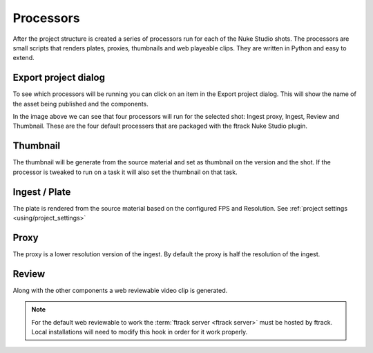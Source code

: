..
    :copyright: Copyright (c) 2015 ftrack

.. _using/processors:

**********
Processors
**********

After the project structure is created a series of processors run for each of
the Nuke Studio shots. The processors are small scripts that renders plates,
proxies, thumbnails and web playeable clips. They are written in Python and easy
to extend.

.. seealso::

    To learn more about developing your own custom processors please refer to
    this :ref:`article <developing/processors>`.

Export project dialog
=====================

To see which processors will be running you can click on an item in the Export
project dialog. This will show the name of the asset being published and the
components.

.. image:: /image/processors.png

In the image above we can see that four processors will run for the selected
shot: Ingest proxy, Ingest, Review and Thumbnail. These are the four default
processers that are packaged with the ftrack Nuke Studio plugin.

Thumbnail
=========

The thumbnail will be generate from the source material and set as thumbnail on
the version and the shot. If the processor is tweaked to run on a task it will
also set the thumbnail on that task.

Ingest / Plate
==============

The plate is rendered from the source material based on the configured FPS and
Resolution. See :ref:`project settings <using/project_settings>`

Proxy
=====

The proxy is a lower resolution version of the ingest. By default the proxy is 
half the resolution of the ingest.

Review
======

Along with the other components a web reviewable video clip is generated.

.. note::

    For the default web reviewable to work the
    :term:`ftrack server <ftrack server>` must be hosted by ftrack. Local
    installations will need to modify this hook in order for it work properly.
